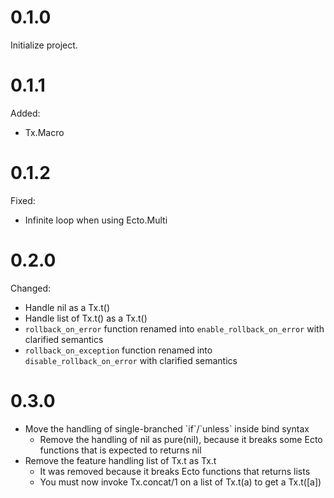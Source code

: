 
* 0.1.0

Initialize project.

* 0.1.1

Added:

- Tx.Macro

* 0.1.2

Fixed:

- Infinite loop when using Ecto.Multi

* 0.2.0

Changed:

- Handle nil as a Tx.t()
- Handle list of Tx.t() as a Tx.t()
- =rollback_on_error= function renamed into =enable_rollback_on_error= with clarified semantics
- =rollback_on_exception= function renamed into =disable_rollback_on_error= with clarified semantics

* 0.3.0

- Move the handling of single-branched `if`/`unless` inside bind syntax
  + Remove the handling of nil as pure(nil), because it breaks some Ecto functions that is expected to returns nil
- Remove the feature handling list of Tx.t as Tx.t
  + It was removed because it breaks Ecto functions that returns lists
  + You must now invoke Tx.concat/1 on a list of Tx.t(a) to get a Tx.t([a])
